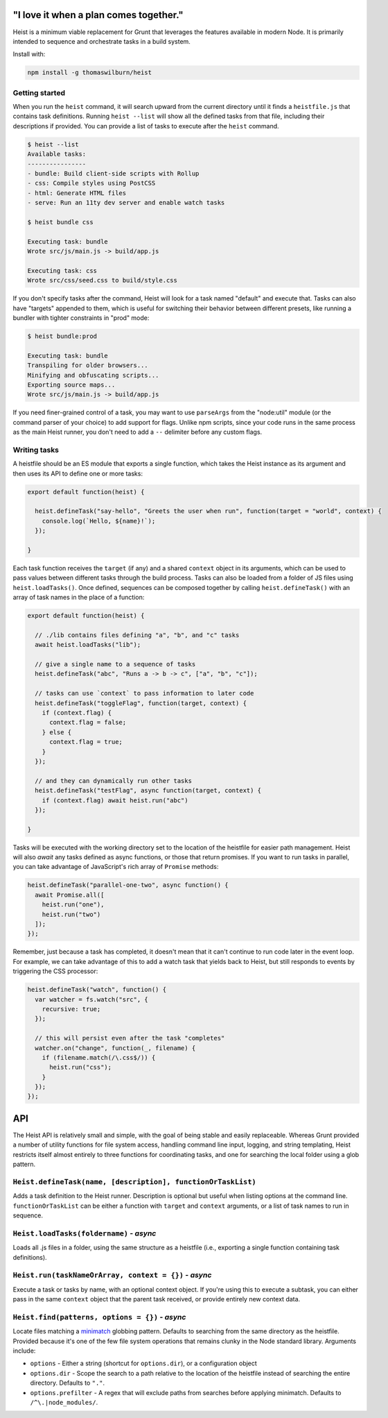 "I love it when a plan comes together."
=====

Heist is a minimum viable replacement for Grunt that leverages the features available in modern Node. It is primarily intended to sequence and orchestrate tasks in a build system.

Install with:

.. code::

    npm install -g thomaswilburn/heist

Getting started
---------------

When you run the ``heist`` command, it will search upward from the current directory until it finds a ``heistfile.js`` that contains task definitions. Running ``heist --list`` will show all the defined tasks from that file, including their descriptions if provided. You can provide a list of tasks to execute after the ``heist`` command.

.. code::

    $ heist --list
    Available tasks:
    ----------------
    - bundle: Build client-side scripts with Rollup
    - css: Compile styles using PostCSS
    - html: Generate HTML files
    - serve: Run an 11ty dev server and enable watch tasks

    $ heist bundle css

    Executing task: bundle
    Wrote src/js/main.js -> build/app.js

    Executing task: css
    Wrote src/css/seed.css to build/style.css

If you don't specify tasks after the command, Heist will look for a task named "default" and execute that. Tasks can also have "targets" appended to them, which is useful for switching their behavior between different presets, like running a bundler with tighter constraints in "prod" mode:

.. code::

    $ heist bundle:prod

    Executing task: bundle
    Transpiling for older browsers...
    Minifying and obfuscating scripts...
    Exporting source maps...
    Wrote src/js/main.js -> build/app.js

If you need finer-grained control of a task, you may want to use ``parseArgs`` from the "node:util" module (or the command parser of your choice) to add support for flags. Unlike npm scripts, since your code runs in the same process as the main Heist runner, you don't need to add a ``--`` delimiter before any custom flags.

Writing tasks
-------------

A heistfile should be an ES module that exports a single function, which takes the Heist instance as its argument and then uses its API to define one or more tasks:

.. code:: js

    export default function(heist) {

      heist.defineTask("say-hello", "Greets the user when run", function(target = "world", context) {
        console.log(`Hello, ${name}!`);
      });

    }

Each task function receives the ``target`` (if any) and a shared ``context`` object in its arguments, which can be used to pass values between different tasks through the build process. Tasks can also be loaded from a folder of JS files using ``heist.loadTasks()``. Once defined, sequences can be composed together by calling ``heist.defineTask()`` with an array of task names in the place of a function:

.. code:: js

    export default function(heist) {

      // ./lib contains files defining "a", "b", and "c" tasks
      await heist.loadTasks("lib");

      // give a single name to a sequence of tasks
      heist.defineTask("abc", "Runs a -> b -> c", ["a", "b", "c"]);

      // tasks can use `context` to pass information to later code
      heist.defineTask("toggleFlag", function(target, context) {
        if (context.flag) {
          context.flag = false;
        } else {
          context.flag = true;
        }
      });

      // and they can dynamically run other tasks
      heist.defineTask("testFlag", async function(target, context) {
        if (context.flag) await heist.run("abc")
      });

    }

Tasks will be executed with the working directory set to the location of the heistfile for easier path management. Heist will also `await` any tasks defined as async functions, or those that return promises. If you want to run tasks in parallel, you can take advantage of JavaScript's rich array of ``Promise`` methods:

.. code:: js

    heist.defineTask("parallel-one-two", async function() {
      await Promise.all([
        heist.run("one"),
        heist.run("two")
      ]);
    });


Remember, just because a task has completed, it doesn't mean that it can't continue to run code later in the event loop. For example, we can take advantage of this to add a watch task that yields back to Heist, but still responds to events by triggering the CSS processor:

.. code:: js

    heist.defineTask("watch", function() {
      var watcher = fs.watch("src", {
        recursive: true;
      });

      // this will persist even after the task "completes"
      watcher.on("change", function(_, filename) {
        if (filename.match(/\.css$/)) {
          heist.run("css");
        }
      });
    });

API
===

The Heist API is relatively small and simple, with the goal of being stable and easily replaceable. Whereas Grunt provided a number of utility functions for file system access, handling command line input, logging, and string templating, Heist restricts itself almost entirely to three functions for coordinating tasks, and one for searching the local folder using a glob pattern.

``Heist.defineTask(name, [description], functionOrTaskList)``
-----

Adds a task definition to the Heist runner. Description is optional but useful when listing options at the command line. ``functionOrTaskList`` can be either a function with ``target`` and ``context`` arguments, or a list of task names to run in sequence.

``Heist.loadTasks(foldername)`` - *async*
-----

Loads all .js files in a folder, using the same structure as a heistfile (i.e., exporting a single function containing task definitions).

``Heist.run(taskNameOrArray, context = {})`` - *async*
-----

Execute a task or tasks by name, with an optional context object. If you're using this to execute a subtask, you can either pass in the same ``context`` object that the parent task received, or provide entirely new context data.

``Heist.find(patterns, options = {})`` - *async*
-----

Locate files matching a `minimatch <https://github.com/isaacs/minimatch>`_ globbing pattern. Defaults to searching from the same directory as the heistfile. Provided because it's one of the few file system operations that remains clunky in the Node standard library. Arguments include:

- ``options`` - Either a string (shortcut for ``options.dir``), or a configuration object
- ``options.dir`` - Scope the search to a path relative to the location of the heistfile instead of searching the entire directory. Defaults to ``"."``.
- ``options.prefilter`` - A regex that will exclude paths from searches before applying minimatch. Defaults to ``/^\.|node_modules/``.

